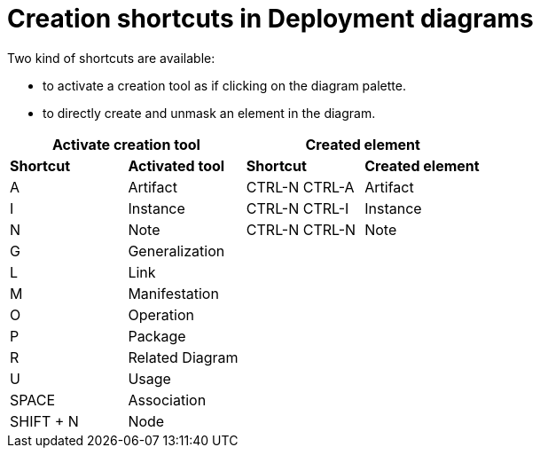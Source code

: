 // Disable all captions for figures.
:!figure-caption:

= Creation shortcuts in Deployment diagrams

Two kind of shortcuts are available:

* to activate a creation tool as if clicking on the diagram palette.
* to directly create and unmask an element in the diagram.

[%header]
|===
2+|Activate creation tool  2+| Created element
|*Shortcut*|*Activated tool*|*Shortcut*|*Created element*
|A |Artifact |CTRL-N CTRL-A |Artifact
|I |Instance |CTRL-N CTRL-I |Instance
|N |Note |CTRL-N CTRL-N |Note
|G |Generalization ||
|L |Link ||
|M |Manifestation ||
|O |Operation ||
|P |Package ||
|R |Related Diagram ||
|U |Usage ||
|SPACE |Association ||
|SHIFT + N |Node ||
|====